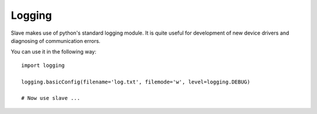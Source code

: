 .. _logging:

Logging
=======

Slave makes use of python's standard logging module. It is quite useful for
development of new device drivers and diagnosing of communication errors.

You can use it in the following way::

    import logging

    logging.basicConfig(filename='log.txt', filemode='w', level=logging.DEBUG)

    # Now use slave ...
